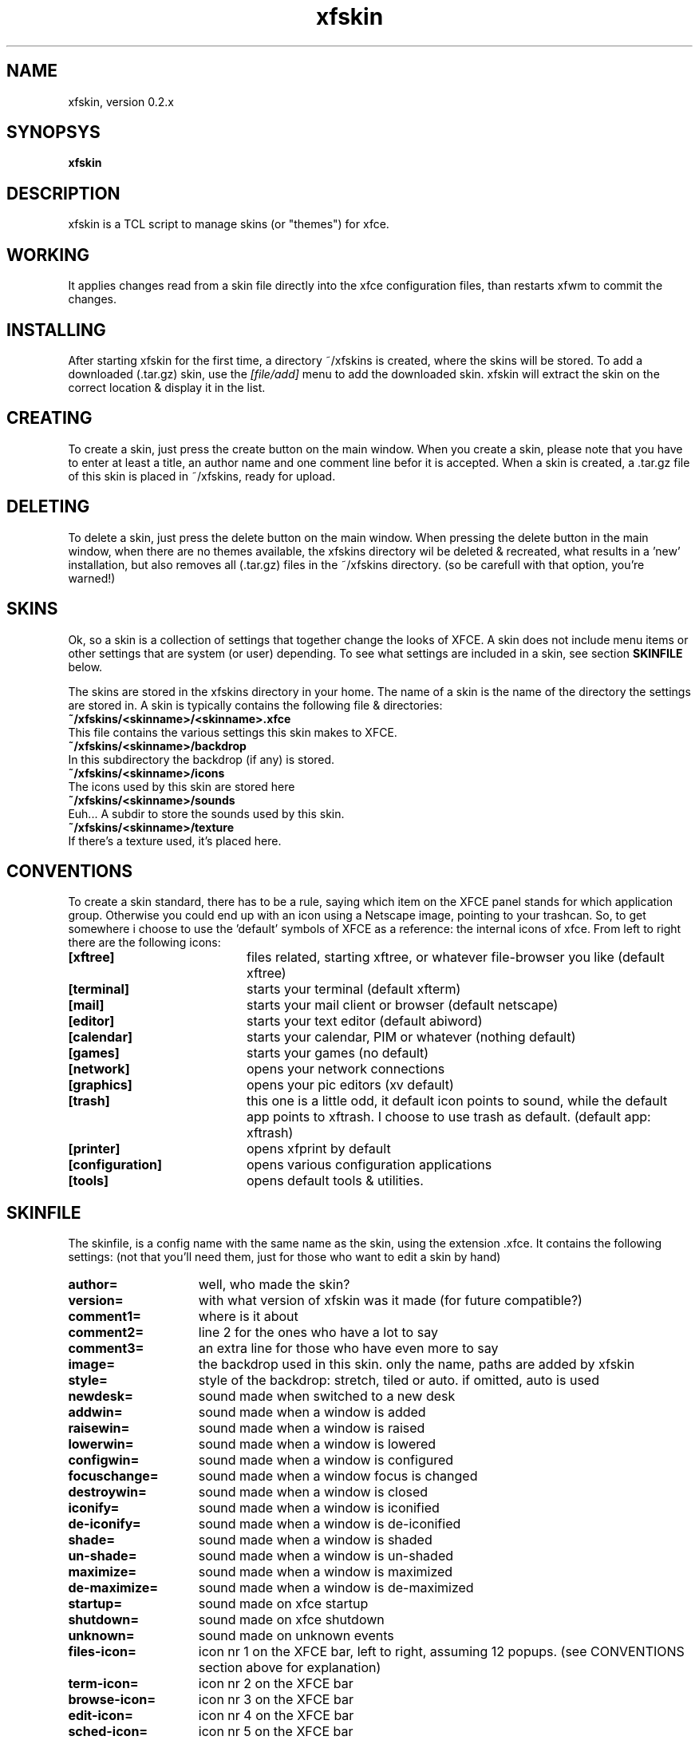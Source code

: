 .TH xfskin 1

.SH NAME
.P
xfskin, version 0.2.x

.SH SYNOPSYS
.P
.B xfskin

.SH DESCRIPTION
.P
xfskin is a TCL script to manage skins (or "themes") for xfce.

.SH WORKING
.P
It applies changes read from a skin file directly into the xfce configuration 
files, than restarts xfwm to commit the changes.

.SH INSTALLING
.P
After starting xfskin for the first time, a directory ~/xfskins is created, where the skins will be stored.
To add a downloaded (.tar.gz) skin, use the
.I [file/add]
menu to add the downloaded skin. xfskin will extract the skin on the correct location & display it in the list.

.SH CREATING
.P
To create a skin, just press the create button on the main window.
When you create a skin, please note that you have to enter at
least a title, an author name and one comment line befor it is accepted.
When a skin is created, a .tar.gz file of this skin is placed in ~/xfskins, ready for upload.

.SH DELETING
.P
To delete a skin, just press the delete button on the main window.
When pressing the delete button in the main window, when there are no themes available,
the xfskins directory wil be deleted & recreated, what results in a 'new' installation,
but also removes all (.tar.gz) files in the ~/xfskins directory.
(so be carefull with that option, you're warned!)

.SH SKINS
.P
Ok, so a skin is a collection of settings that together change the looks of XFCE.
A skin does not include menu items or other settings that are system (or user) depending.
To see what settings are included in a skin, see section
.B SKINFILE
below.
.P
The skins are stored in the xfskins directory in your home. 
The name of a skin is the name of the directory the settings are stored in.
A skin is typically contains the following file & directories:
.I.P
.TP 0
.B ~/xfskins/<skinname>/<skinname>.xfce
This file contains the various settings this skin makes to XFCE.
.TP 0
.B ~/xfskins/<skinname>/backdrop
In this subdirectory the backdrop (if any) is stored.
.TP 0
.B ~/xfskins/<skinname>/icons
The icons used by this skin are stored here
.TP 0
.B ~/xfskins/<skinname>/sounds
Euh... A subdir to store the sounds used by this skin.
.TP 0
.B ~/xfskins/<skinname>/texture
If there's a texture used, it's placed here.
.P

.SH CONVENTIONS
.P
To create a skin standard, there has to be a rule, saying which item on the 
XFCE panel stands for which application group. Otherwise you could end up with
an icon using a Netscape image, pointing to your trashcan. 
So, to get somewhere i choose to use the 'default' symbols of XFCE as a reference:
the internal icons of xfce.
From left to right there are the following icons:
.I.P
.TP 20
.B [xftree]
files related, starting xftree, or whatever file-browser you like (default xftree)
.TP 20
.B [terminal]
starts your terminal (default xfterm)
.TP 20
.B [mail]
starts your mail client or browser (default netscape)
.TP 20
.B [editor]
starts your text editor (default abiword)
.TP 20
.B [calendar]
starts your calendar, PIM or whatever (nothing default)
.TP 20
.B [games]
starts your games (no default)
.TP 20
.B [network]
opens your network connections 
.TP 20
.B [graphics]
opens your pic editors (xv default)
.TP 20
.B [trash]
this one is a little odd, it default icon points to sound, 
while the default app points to xftrash. I choose to use trash as default.
(default app: xftrash)
.TP 20
.B [printer]
opens xfprint by default
.TP 20
.B [configuration]
opens various configuration applications
.TP 20
.B [tools]
opens default tools & utilities.

.SH SKINFILE
.P
The skinfile, is a config name with the same name as the skin, 
using the extension .xfce. It contains the following settings:
(not that you'll need them, just for those who want to edit a skin by hand)

.TP 15
.B author=
well, who made the skin?
.TP 15
.B version=
with what version of xfskin was it made (for future compatible?)
.TP 15
.B comment1=
where is it about
.TP 15
.B comment2=
line 2 for the ones who have a lot to say
.TP 15
.B comment3=
an extra line for those who have even more to say
.TP 15
.B image=
the backdrop used in this skin. only the name, paths are added by xfskin
.TP 15
.B style=
style of the backdrop: stretch, tiled or auto. if omitted, auto is used
.TP 15
.B newdesk=
sound made when switched to a new desk
.TP 15
.B addwin=
sound made when a window is added
.TP 15
.B raisewin=
sound made when a window is raised
.TP 15
.B lowerwin=
sound made when a window is lowered
.TP 15
.B configwin=
sound made when a window is configured
.TP 15
.B focuschange=
sound made when a window focus is changed
.TP 15
.B destroywin=
sound made when a window is closed
.TP 15
.B iconify=
sound made when a window is iconified
.TP 15
.B de-iconify=
sound made when a window is de-iconified
.TP 15
.B shade=
sound made when a window is shaded
.TP 15
.B un-shade=
sound made when a window is un-shaded
.TP 15
.B maximize=
sound made when a window is maximized
.TP 15
.B de-maximize=
sound made when a window is de-maximized
.TP 15
.B startup=
sound made on xfce startup
.TP 15
.B shutdown=
sound made on xfce shutdown
.TP 15
.B unknown=
sound made on unknown events
.TP 15
.B files-icon=
icon nr 1 on the XFCE bar, left to right, assuming 12 popups.
(see CONVENTIONS section above for explanation)
.TP 15
.B term-icon=
icon nr 2 on the XFCE bar
.TP 15
.B browse-icon=
icon nr 3 on the XFCE bar
.TP 15
.B edit-icon=
icon nr 4 on the XFCE bar
.TP 15
.B sched-icon=
icon nr 5 on the XFCE bar
.TP 15
.B games-icon=
icon nr 6 on the XFCE bar
.TP 15
.B net-icon=
icon nr 7 on the XFCE bar
.TP 15
.B graph-icon=
icon nr 8 on the XFCE bar
.TP 15
.B trash-icon=
icon nr 9 on the XFCE bar
.TP 15
.B print-icon=
icon nr 10 on the XFCE bar
.TP 15
.B config-icon=
icon nr 11 on the XFCE bar
.TP 15
.B utils-icon=
icon nr 12 on the XFCE bar
.TP 15
.B help-icon=
Help icon (right most) on the XFCE bar
.TP 15
.B clocktype=
Display an analog or digital clock. Analog is default.
.TP 15
.B 24h=
Display the clock in military mode. Defaults to yes.
.TP 15
.B menufont=
Font used for the root menus.
.TP 15
.B iconfont=
Font used for the icons.
.TP 15
.B titlefont=
Font used for window titles.
.TP 15
.B active-gradient=
Use a gradient on active window (only Xfce_engine IFAIK), defaults to yes
.TP 15
.B inactive-gradient=
Use a gradient on inactive window (only Xfce_engine IFAIK), defaults to yes
.TP 15
.B mouse=
color of the mouse pointer
.TP 15
.B statusbar=
color of gtk status-bars
.TP 15
.B clock=
color of the clock & xfce buttons (also 3rd desktop, when not using a backdrop)
.TP 15
.B inactiveleft=
left color of inactive window, when usng gradient titlebars.
.TP 15
.B root=
color of the first desktop, also used as selection color
.TP 15
.B activeright=
right color of the active window. Also the color of the second desktop.
.TP 15
.B activeleft=
left color of the active window.
.TP 15
.B panel=
color of the xfce panel, border etc.
.TP 15
.B engine=
used theme engine (on the Panel tab of the Setup dialog), defaults to XFCE
.TP 15
.B win-engine=
used window border style (on the Window tab of the Setup dialog), defaults to XFCE
.TP 15
.B font=
Default font
.TP 15
.B texture=
Used texture.
.P

.SH BUGS
.P
One of the 'bugs' i now know of, is that the XFCE panel sometimes doesn't
show up when switching to a skin without a backdrop, for example the empty skin.
Just restart xfwm (using the root menu) to have a work-around.
.SH author
.P
H.R. ter Veer (terveer@subdimension.com)
.SH SEE ALSO
.P
xfce, xfwm
.P
